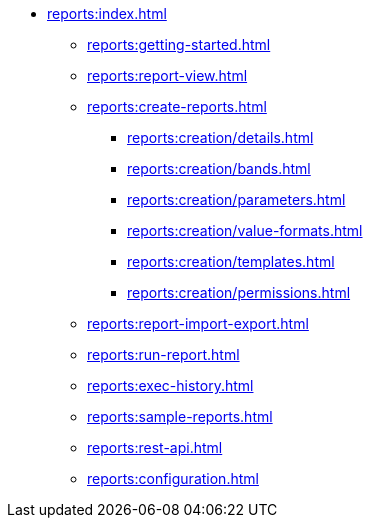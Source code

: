 * xref:reports:index.adoc[]
** xref:reports:getting-started.adoc[]
** xref:reports:report-view.adoc[]
** xref:reports:create-reports.adoc[]
*** xref:reports:creation/details.adoc[]
*** xref:reports:creation/bands.adoc[]
*** xref:reports:creation/parameters.adoc[]
*** xref:reports:creation/value-formats.adoc[]
*** xref:reports:creation/templates.adoc[]
*** xref:reports:creation/permissions.adoc[]
** xref:reports:report-import-export.adoc[]
** xref:reports:run-report.adoc[]
** xref:reports:exec-history.adoc[]
** xref:reports:sample-reports.adoc[]
** xref:reports:rest-api.adoc[]
** xref:reports:configuration.adoc[]
